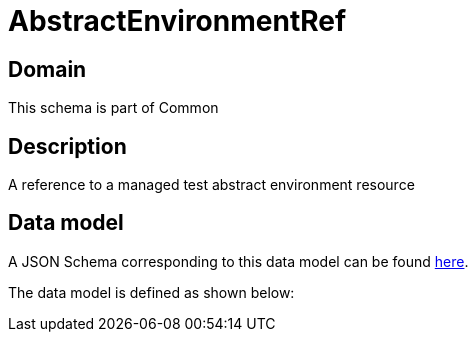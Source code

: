= AbstractEnvironmentRef

[#domain]
== Domain

This schema is part of Common

[#description]
== Description
A reference to a managed test abstract environment resource


[#data_model]
== Data model

A JSON Schema corresponding to this data model can be found https://tmforum.org[here].

The data model is defined as shown below:

